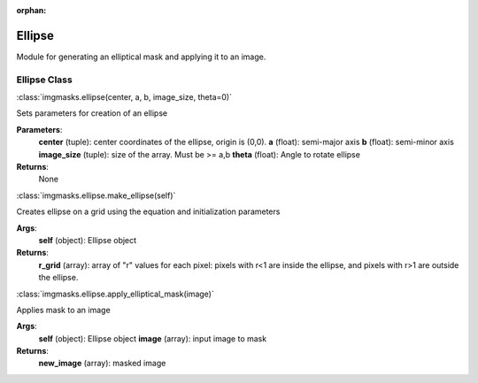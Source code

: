 :orphan:

Ellipse
=======

Module for generating an elliptical mask and applying it to an image.

Ellipse Class
"""""""""""""
:class:`imgmasks.ellipse(center, a, b, image_size, theta=0)`

Sets parameters for creation of an ellipse

**Parameters**:
        **center** (tuple):     center coordinates of the ellipse, origin is (0,0).
        **a** (float):          semi-major axis
        **b** (float):          semi-minor axis
        **image_size** (tuple): size of the array. Must be >= a,b
        **theta** (float):      Angle to rotate ellipse

**Returns**:
        None

:class:`imgmasks.ellipse.make_ellipse(self)`

Creates ellipse on a grid using the equation and initialization parameters

**Args**:
        **self** (object):      Ellipse object

**Returns**:
        **r_grid** (array):     array of "r" values for each pixel: pixels with r<1 are inside the ellipse, and pixels with r>1 are outside the ellipse. 



:class:`imgmasks.ellipse.apply_elliptical_mask(image)`

Applies mask to an image

**Args**:
        **self** (object):      Ellipse object
        **image** (array):      input image to mask

**Returns**:
        **new_image** (array):  masked image


